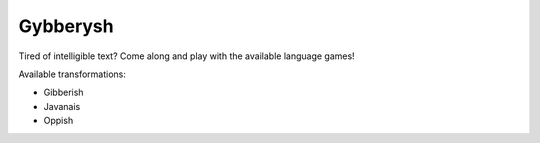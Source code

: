 Gybberysh
=========

.. image:: https://img.shields.io/travis/virtualtam/gybberysh/master.svg
   :target: http://travis-ci.org/virtualtam/gybberysh
   :alt: Travis build status

.. image:: https://img.shields.io/pypi/v/gybberysh.svg
   :target: https://pypi.python.org/pypi/gybberysh
   :alt: PyPI package

Tired of intelligible text? Come along and play with the available
language games!

Available transformations:

- Gibberish
- Javanais
- Oppish
